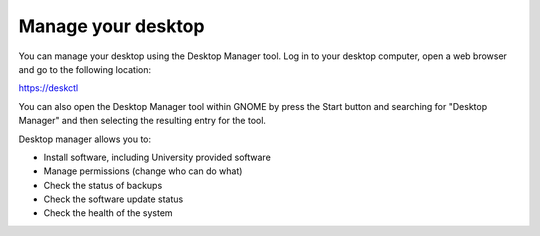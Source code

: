 Manage your desktop
===================

You can manage your desktop using the Desktop Manager tool. Log in to your 
desktop computer, open a web browser and go to the following location:

`https://deskctl <https://deskctl/>`_ 

You can also open the Desktop Manager tool within GNOME by press the Start 
button and searching for "Desktop Manager" and then selecting the resulting
entry for the tool.

Desktop manager allows you to:

* Install software, including University provided software
* Manage permissions (change who can do what)
* Check the status of backups
* Check the software update status
* Check the health of the system
